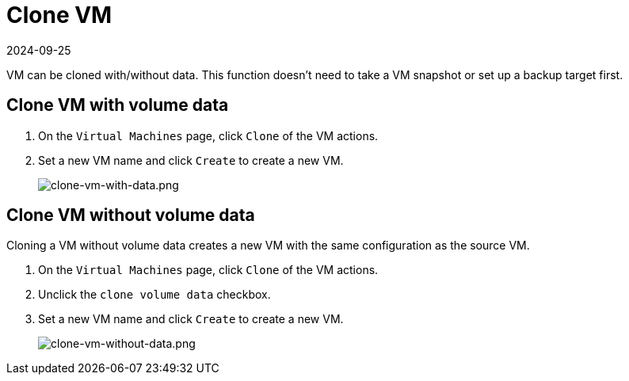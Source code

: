 = Clone VM
:revdate: 2024-09-25
:page-revdate: {revdate}

VM can be cloned with/without data. This function doesn't need to take a VM snapshot or set up a backup target first.

== Clone VM with volume data

. On the `Virtual Machines` page, click `Clone` of the VM actions.
. Set a new VM name and click `Create` to create a new VM.
+
image::vm/clone-vm-with-data.png[clone-vm-with-data.png]

== Clone VM without volume data

Cloning a VM without volume data creates a new VM with the same configuration as the source VM.

. On the `Virtual Machines` page, click `Clone` of the VM actions.
. Unclick the `clone volume data` checkbox.
. Set a new VM name and click `Create` to create a new VM.
+
image::vm/clone-vm-without-data.png[clone-vm-without-data.png]
